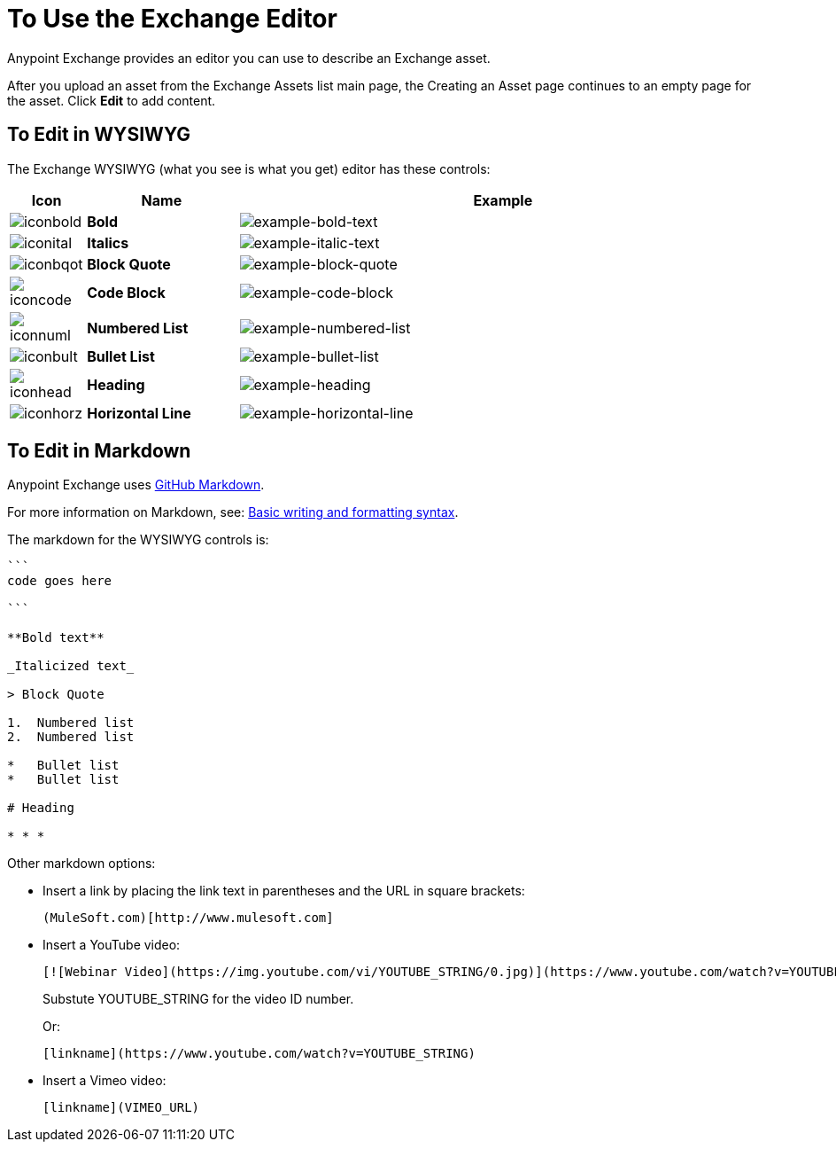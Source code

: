 = To Use the Exchange Editor
:keywords: exchange, editor, edit

Anypoint Exchange provides an editor you can use to describe an Exchange asset.

After you upload an asset from the Exchange Assets list main page, the Creating
an Asset page continues to an empty page for the asset. Click *Edit* to add content.

== To Edit in WYSIWYG

The Exchange WYSIWYG (what you see is what you get) editor has these controls:

[%header,cols="10a,20s,70a"]
|===
|Icon |Name |Example
|image:iconbold.png[iconbold] |Bold |image:example-bold-text.png[example-bold-text]
|image:iconital.png[iconital] |Italics |image:example-italic-text.png[example-italic-text]
|image:iconbqot.png[iconbqot] |Block Quote |image:example-block-quote.png[example-block-quote]
|image:iconcode.png[iconcode] |Code Block |image:example-code-block.png[example-code-block]
|image:iconnuml.png[iconnuml] |Numbered List |image:example-numbered-list.png[example-numbered-list]
|image:iconbult.png[iconbult] |Bullet List |image:example-bullet-list.png[example-bullet-list]
|image:iconhead.png[iconhead] |Heading |image:example-heading.png[example-heading]
|image:iconhorz.png[iconhorz] |Horizontal Line |image:example-horizontal-line.png[example-horizontal-line]
|===

== To Edit in Markdown

Anypoint Exchange uses link:https://help.github.com/categories/writing-on-github/[GitHub Markdown].

For more information on Markdown, see: link:https://help.github.com/articles/basic-writing-and-formatting-syntax/[Basic writing and formatting syntax].

The markdown for the WYSIWYG controls is:

[source,code,linenums]
----
```
code goes here

```

**Bold text**

_Italicized text_

> Block Quote

1.  Numbered list
2.  Numbered list

*   Bullet list
*   Bullet list

# Heading

* * *
----

Other markdown options:

* Insert a link by placing the link text in parentheses and the URL in square brackets: +
[source]
(MuleSoft.com)[http://www.mulesoft.com]
+
* Insert a YouTube video:
+
[source]
[![Webinar Video](https://img.youtube.com/vi/YOUTUBE_STRING/0.jpg)](https://www.youtube.com/watch?v=YOUTUBE_STRING)
+
Substute YOUTUBE_STRING for the video ID number.
+
Or:
+
[source]
[linkname](https://www.youtube.com/watch?v=YOUTUBE_STRING)
+
* Insert a Vimeo video:
+
[source]
[linkname](VIMEO_URL)
